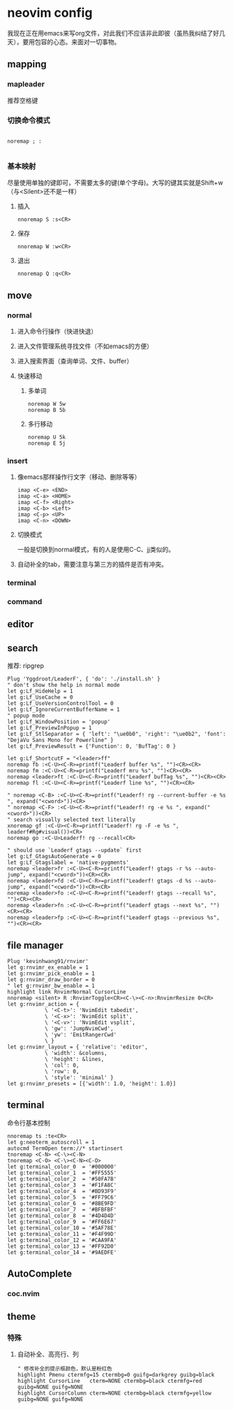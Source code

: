 * neovim config
  我现在正在用emacs来写org文件，对此我们不应该非此即彼（虽热我纠结了好几天），要用包容的心态。来面对一切事物。
** mapping

*** mapleader 
    推荐空格键
*** 切换命令模式
#+BEGIN_SRC 

noremap ; :

#+END_SRC
*** 基本映射
    尽量使用单独的键即可，不需要太多的键(单个字母)。大写的键其实就是Shift+w（与<Silent>还不是一样）
**** 插入
#+BEGIN_SRC 
nnoremap S :s<CR>
#+END_SRC

**** 保存
#+BEGIN_SRC 
nnoremap W :w<CR>
#+END_SRC

**** 退出
#+BEGIN_SRC 
nnoremap Q :q<CR>
#+END_SRC


** move 
*** normal 
**** 进入命令行操作（快进快退）
**** 进入文件管理系统寻找文件（不如emacs的方便）
**** 进入搜索界面（查询单词、文件、buffer）
**** 快速移动
***** 多单词
#+BEGIN_SRC 
noremap W 5w
noremap B 5b
#+END_SRC
***** 多行移动
#+BEGIN_SRC 
noremap U 5k
noremap E 5j
#+END_SRC


*** insert
**** 像emacs那样操作行文字（移动、删除等等）
#+BEGIN_SRC 
imap <C-e> <END>
imap <C-a> <HOME>
imap <C-f> <Right>
imap <C-b> <Left>
imap <C-p> <UP>
imap <C-n> <DOWN>
#+END_SRC

**** 切换模式
     一般是切换到normal模式，有的人是使用C-C、jj类似的。
**** 自动补全的tab，需要注意与第三方的插件是否有冲突。

*** terminal

*** command

** editor

** search
   推荐: ripgrep
#+BEGIN_SRC 
Plug 'Yggdroot/LeaderF', { 'do': './install.sh' }
" don't show the help in normal mode
let g:Lf_HideHelp = 1
let g:Lf_UseCache = 0
let g:Lf_UseVersionControlTool = 0
let g:Lf_IgnoreCurrentBufferName = 1
" popup mode
let g:Lf_WindowPosition = 'popup'
let g:Lf_PreviewInPopup = 1
let g:Lf_StlSeparator = { 'left': "\ue0b0", 'right': "\ue0b2", 'font': "DejaVu Sans Mono for Powerline" }
let g:Lf_PreviewResult = {'Function': 0, 'BufTag': 0 }

let g:Lf_ShortcutF = "<leader>ff"
noremap fb :<C-U><C-R>=printf("Leaderf buffer %s", "")<CR><CR>
noremap fm :<C-U><C-R>=printf("Leaderf mru %s", "")<CR><CR>
noremap <leader>ft :<C-U><C-R>=printf("Leaderf bufTag %s", "")<CR><CR>
noremap fl :<C-U><C-R>=printf("Leaderf line %s", "")<CR><CR>

" noremap <C-B> :<C-U><C-R>=printf("Leaderf! rg --current-buffer -e %s ", expand("<cword>"))<CR>
" noremap <C-F> :<C-U><C-R>=printf("Leaderf! rg -e %s ", expand("<cword>"))<CR>
" search visually selected text literally
xnoremap gf :<C-U><C-R>=printf("Leaderf! rg -F -e %s ", leaderf#Rg#visual())<CR>
noremap go :<C-U>Leaderf! rg --recall<CR>

" should use `Leaderf gtags --update` first
let g:Lf_GtagsAutoGenerate = 0
let g:Lf_Gtagslabel = 'native-pygments'
noremap <leader>fr :<C-U><C-R>=printf("Leaderf! gtags -r %s --auto-jump", expand("<cword>"))<CR><CR>
noremap <leader>fd :<C-U><C-R>=printf("Leaderf! gtags -d %s --auto-jump", expand("<cword>"))<CR><CR>
noremap <leader>fo :<C-U><C-R>=printf("Leaderf! gtags --recall %s", "")<CR><CR>
noremap <leader>fn :<C-U><C-R>=printf("Leaderf gtags --next %s", "")<CR><CR>
noremap <leader>fp :<C-U><C-R>=printf("Leaderf gtags --previous %s", "")<CR><CR>
#+END_SRC


** file manager
#+BEGIN_SRC 
Plug 'kevinhwang91/rnvimr'
let g:rnvimr_ex_enable = 1
let g:rnvimr_pick_enable = 1
let g:rnvimr_draw_border = 0
" let g:rnvimr_bw_enable = 1
highlight link RnvimrNormal CursorLine
nnoremap <silent> R :RnvimrToggle<CR><C-\><C-n>:RnvimrResize 0<CR>
let g:rnvimr_action = {
            \ '<C-t>': 'NvimEdit tabedit',
            \ '<C-x>': 'NvimEdit split',
            \ '<C-v>': 'NvimEdit vsplit',
            \ 'gw': 'JumpNvimCwd',
            \ 'yw': 'EmitRangerCwd'
            \ }
let g:rnvimr_layout = { 'relative': 'editor',
            \ 'width': &columns,
            \ 'height': &lines,
            \ 'col': 0,
            \ 'row': 0,
            \ 'style': 'minimal' }
let g:rnvimr_presets = [{'width': 1.0, 'height': 1.0}]
#+END_SRC


** terminal 
   命令行基本控制
#+BEGIN_SRC 
nnoremap ts :te<CR>
let g:neoterm_autoscroll = 1
autocmd TermOpen term://* startinsert
tnoremap <C-N> <C-\><C-N>
tnoremap <C-O> <C-\><C-N><C-O>
let g:terminal_color_0  = '#000000'
let g:terminal_color_1  = '#FF5555'
let g:terminal_color_2  = '#50FA7B'
let g:terminal_color_3  = '#F1FA8C'
let g:terminal_color_4  = '#BD93F9'
let g:terminal_color_5  = '#FF79C6'
let g:terminal_color_6  = '#8BE9FD'
let g:terminal_color_7  = '#BFBFBF'
let g:terminal_color_8  = '#4D4D4D'
let g:terminal_color_9  = '#FF6E67'
let g:terminal_color_10 = '#5AF78E'
let g:terminal_color_11 = '#F4F99D'
let g:terminal_color_12 = '#CAA9FA'
let g:terminal_color_13 = '#FF92D0'
let g:terminal_color_14 = '#9AEDFE'
#+END_SRC


** AutoComplete
*** coc.nvim


** theme

*** 特殊
**** 自动补全、高亮行、列
#+BEGIN_SRC 
" 修改补全的提示框颜色，默认是粉红色
highlight Pmenu ctermfg=15 ctermbg=0 guifg=darkgrey guibg=black
highlight CursorLine   cterm=NONE ctermbg=black ctermfg=red guibg=NONE guifg=NONE
highlight CursorColumn cterm=NONE ctermbg=black ctermfg=yellow guibg=NONE guifg=NONE
#+END_SRC

